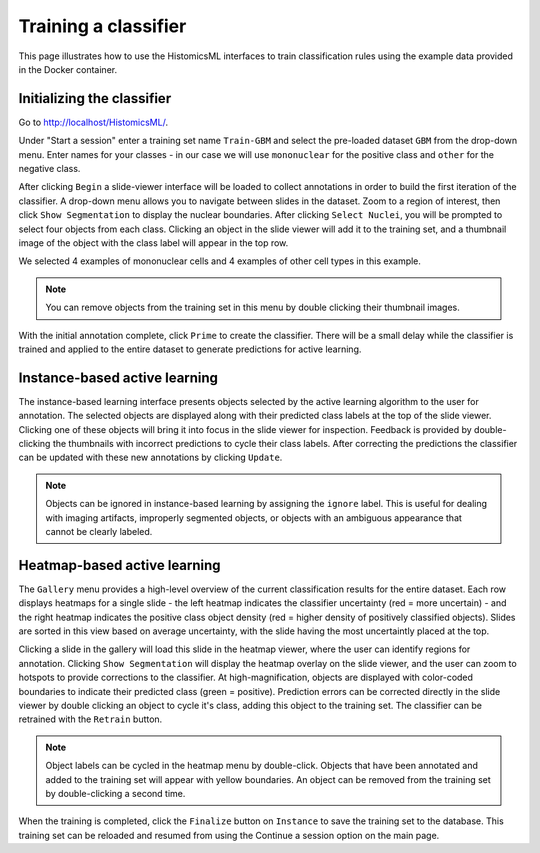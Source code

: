.. highlight:: shell

============
Training a classifier
============

This page illustrates how to use the HistomicsML interfaces to train classification rules using the example data provided in the Docker container.

Initializing the classifier
-------------------------

Go to http://localhost/HistomicsML/.

Under "Start a session" enter a training set name ``Train-GBM`` and select the pre-loaded dataset ``GBM`` from the drop-down menu. Enter names for your classes - in our case we will use ``mononuclear`` for the positive class and ``other`` for the negative class.

.. image:: images/train-1.png

After clicking ``Begin`` a slide-viewer interface will be loaded to collect annotations in order to build the first iteration of the classifier. A drop-down menu allows you to navigate between slides in the dataset. Zoom to a region of interest, then click ``Show Segmentation`` to display the nuclear boundaries. After clicking ``Select Nuclei``, you will be prompted to select four objects from each class. Clicking an object in the slide viewer will add it to the training set, and a thumbnail image of the object with the class label will appear in the top row.

.. image:: images/train-2.png

We selected 4 examples of mononuclear cells and 4 examples of other cell types in this example.

.. note:: You can remove objects from the training set in this menu by double clicking their thumbnail images.

.. image:: images/train-3.png

With the initial annotation complete, click ``Prime`` to create the classifier. There will be a small delay while the classifier is trained and applied to the entire dataset to generate predictions for active learning.

Instance-based active learning
-------------------------

The instance-based learning interface presents objects selected by the active learning algorithm to the user for annotation. The selected objects are displayed along with their predicted class labels at the top of the slide viewer. Clicking one of these objects will bring it into focus in the slide viewer for inspection. Feedback is provided by double-clicking the thumbnails with incorrect predictions to cycle their class labels. After correcting the predictions the classifier can be updated with these new annotations by clicking ``Update``.

.. note:: Objects can be ignored in instance-based learning by assigning the ``ignore`` label. This is useful for dealing with imaging artifacts, improperly segmented objects, or objects with an ambiguous appearance that cannot be clearly labeled.

Heatmap-based active learning
-------------------------

The ``Gallery`` menu provides a high-level overview of the current classification results for the entire dataset. Each row displays heatmaps for a single slide - the left heatmap indicates the classifier uncertainty (red = more uncertain) - and the right heatmap indicates the positive class object density (red = higher density of positively classified objects). Slides are sorted in this view based on average uncertainty, with the slide having the most uncertaintly placed at the top.

.. image:: images/train-4.png

Clicking a slide in the gallery will load this slide in the heatmap viewer, where the user can identify regions for annotation. Clicking ``Show Segmentation`` will display the heatmap overlay on the slide viewer, and the user can zoom to hotspots to provide corrections to the classifier. At high-magnification, objects are displayed with color-coded boundaries to indicate their predicted class (green = positive). Prediction errors can be corrected directly in the slide viewer by double clicking an object to cycle it's class, adding this object to the training set. The classifier can be retrained with the ``Retrain`` button.

.. image:: images/train-5.png

.. note:: Object labels can be cycled in the heatmap menu by double-click. Objects that have been annotated and added to the training set will appear with yellow boundaries. An object can be removed from the training set by double-clicking a second time.

When the training is completed, click the ``Finalize`` button on ``Instance`` to save the training set to the database. This training set can be reloaded and resumed from using the Continue a session option on the main page.
